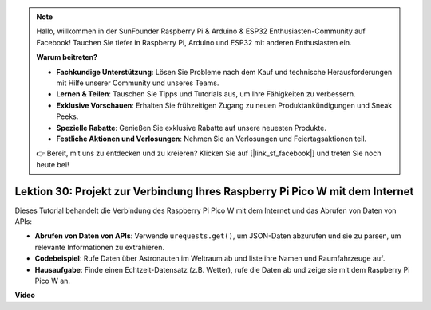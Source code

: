 .. note::

    Hallo, willkommen in der SunFounder Raspberry Pi & Arduino & ESP32 Enthusiasten-Community auf Facebook! Tauchen Sie tiefer in Raspberry Pi, Arduino und ESP32 mit anderen Enthusiasten ein.

    **Warum beitreten?**

    - **Fachkundige Unterstützung**: Lösen Sie Probleme nach dem Kauf und technische Herausforderungen mit Hilfe unserer Community und unseres Teams.
    - **Lernen & Teilen**: Tauschen Sie Tipps und Tutorials aus, um Ihre Fähigkeiten zu verbessern.
    - **Exklusive Vorschauen**: Erhalten Sie frühzeitigen Zugang zu neuen Produktankündigungen und Sneak Peeks.
    - **Spezielle Rabatte**: Genießen Sie exklusive Rabatte auf unsere neuesten Produkte.
    - **Festliche Aktionen und Verlosungen**: Nehmen Sie an Verlosungen und Feiertagsaktionen teil.

    👉 Bereit, mit uns zu entdecken und zu kreieren? Klicken Sie auf [|link_sf_facebook|] und treten Sie noch heute bei!

Lektion 30: Projekt zur Verbindung Ihres Raspberry Pi Pico W mit dem Internet
=============================================================================

Dieses Tutorial behandelt die Verbindung des Raspberry Pi Pico W mit dem Internet und das Abrufen von Daten von APIs:

* **Abrufen von Daten von APIs**: Verwende ``urequests.get()``, um JSON-Daten abzurufen und sie zu parsen, um relevante Informationen zu extrahieren.
* **Codebeispiel**: Rufe Daten über Astronauten im Weltraum ab und liste ihre Namen und Raumfahrzeuge auf.
* **Hausaufgabe**: Finde einen Echtzeit-Datensatz (z.B. Wetter), rufe die Daten ab und zeige sie mit dem Raspberry Pi Pico W an.

**Video**

.. raw:: html

    <iframe width="700" height="500" src="https://www.youtube.com/embed/5xXHo1xhc-g?si=kdpYgB6P7KoUU2Xa" title="YouTube video player" frameborder="0" allow="accelerometer; autoplay; clipboard-write; encrypted-media; gyroscope; picture-in-picture; web-share" allowfullscreen></iframe>
